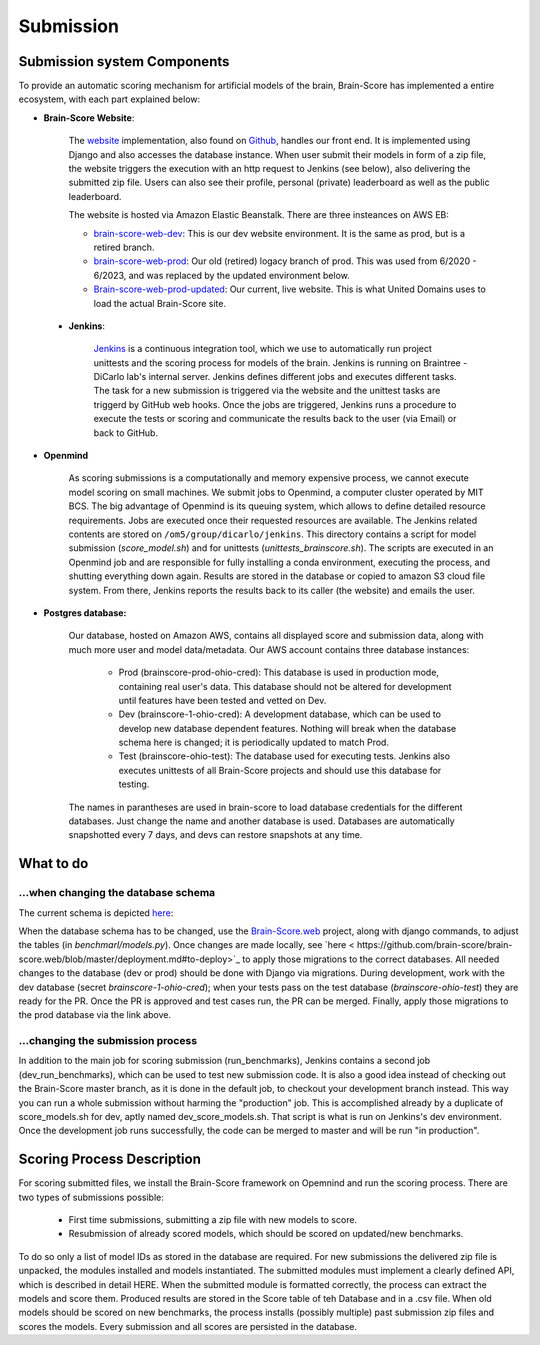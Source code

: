 Submission
----------

Submission system Components
#################



To provide an automatic scoring mechanism for artificial models of the brain, Brain-Score has implemented a entire
ecosystem, with each part explained below:

.. image:: docs/source/modules/brainscore_submission.png
    :width: 200px
    :align: center
    :height: 100px
    :alt: alternate text

- **Brain-Score Website**:

    The `website <www.brain-score.org>`_ implementation, also found on
    `Github <https://github.com/brain-score/brain-score.web>`_, handles our front end. It is implemented using Django
    and also accesses the database instance. When user submit their models in form of a zip file, the website triggers
    the execution with an http request to Jenkins (see below), also delivering the submitted zip file. Users can also
    see their profile, personal (private) leaderboard as well as the public leaderboard.

    The website is hosted via Amazon Elastic Beanstalk. There are three insteances on AWS EB:

    - `brain-score-web-dev <brain-score-web-dev.us-east-2.elasticbeanstalk.com>`_: This is our dev website environment.
      It is the same as prod, but is a retired branch.

    - `brain-score-web-prod <brain-score-web-prod.us-east-2.elasticbeanstalk.com>`_: Our old (retired) logacy branch
      of prod. This was used from 6/2020 - 6/2023, and was replaced by the updated environment below.

    - `Brain-score-web-prod-updated <http://brain-score-web-prod-updated.kmk2mcntkw.us-east-2.elasticbeanstalk.com>`_:
      Our current, live website. This is what United Domains uses to load the actual Brain-Score site.


 - **Jenkins**:

    `Jenkins <http://braintree.mit.edu:8080/>`_ is a continuous integration tool, which we use to automatically run
    project unittests and the scoring process for models of the brain. Jenkins is running on Braintree - DiCarlo lab's
    internal server. Jenkins defines different jobs and executes different tasks. The task for a new submission is
    triggered via the website and the unittest tasks are triggerd by GitHub web hooks. Once the jobs are triggered,
    Jenkins runs a procedure to execute the tests or scoring and communicate the results back to the user (via Email)
    or back to GitHub.

-  **Openmind**

    As scoring submissions is a computationally and memory expensive process, we cannot execute model scoring on small
    machines. We submit jobs to Openmind, a computer cluster operated by MIT BCS. The big advantage of Openmind is its
    queuing system, which allows to define detailed resource requirements. Jobs are executed once their requested
    resources are available. The Jenkins related contents are stored on ``/om5/group/dicarlo/jenkins``. This directory
    contains a script for model submission (`score_model.sh`) and for unittests (`unittests_brainscore.sh`). The scripts
    are executed in an Openmind job and are responsible for fully installing a conda environment, executing the process,
    and shutting everything down again. Results are stored in the database or copied to amazon S3 cloud file system.
    From there, Jenkins reports the results back to its caller (the website) and emails the user.


- **Postgres database:**

    Our database, hosted on Amazon AWS, contains all displayed score and submission data, along with much more user and
    model data/metadata. Our AWS account contains three database instances:
     - Prod (brainscore-prod-ohio-cred): This database is used in production mode, containing real user's data. This
       database should not be altered for development until features have been tested and vetted on Dev.
     - Dev (brainscore-1-ohio-cred): A development database, which can be used to develop new database dependent
       features. Nothing will break when the database schema here is changed; it is periodically updated to match Prod.
     - Test (brainscore-ohio-test): The database used for executing tests. Jenkins also executes unittests of all
       Brain-Score projects and should use this database for testing.

    The names in parantheses are used in brain-score to load database credentials for the different databases.
    Just change the name and another database is used. Databases are automatically snapshotted every 7 days, and
    devs can restore snapshots at any time.






What to do
#################


...when changing the database schema
************************************
The current schema is depicted `here
<https://github.com/brain-score/brain-score/blob/master/brainscore/submission/db_schema.uml>`_:


When the database schema has to be changed, use the `Brain-Score.web <https://github.com/brain-score/brain-score.web>`_
project, along with django commands, to adjust the tables (in `benchmarl/models.py`). Once changes are made locally,
see `here < https://github.com/brain-score/brain-score.web/blob/master/deployment.md#to-deploy>`_ to apply those
migrations to the correct databases. All needed changes to the database (dev or prod) should be done with Django via
migrations. During development, work with the dev database (secret `brainscore-1-ohio-cred`); when your
tests pass on the test database (`brainscore-ohio-test`) they are ready for the PR. Once the PR is approved and test
cases run, the PR can be merged. Finally, apply those migrations to the prod database via the link above.


...changing the submission process
**********************************
In addition to the main job for scoring submission (run_benchmarks), Jenkins contains a second job (dev_run_benchmarks),
which can be used to test new submission code. It is also a good idea instead of checking out the Brain-Score master
branch, as it is done in the default job, to checkout your development branch instead. This way you can run a whole
submission without harming the "production" job. This is accomplished already by a duplicate of score_models.sh for dev,
aptly named dev_score_models.sh. That script is what is run on Jenkins's dev environment. Once the development job runs
successfully, the code can be merged to master and will be run "in production".

Scoring Process Description
#################
For scoring submitted files, we install the Brain-Score framework on Opemnind and run the scoring process. There are
two types of submissions possible:
   - First time submissions, submitting a zip file with new models to score.
   - Resubmission of already scored models, which should be scored on updated/new benchmarks.

To do so only a list of model IDs as stored in the database are required. For new submissions the delivered zip file is
unpacked, the modules installed and models instantiated. The submitted modules must implement a clearly defined API,
which is described in detail HERE. When the submitted module is formatted correctly, the process can extract the models
and score them. Produced results are stored in the Score table of teh Database and in a .csv file. When old models
should be scored on new benchmarks, the process installs (possibly multiple) past submission zip files and scores the
models. Every submission and all scores are persisted in the database.